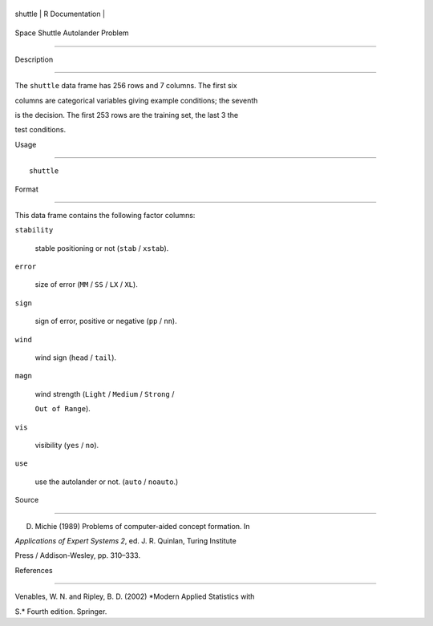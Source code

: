+-----------+-------------------+
| shuttle   | R Documentation   |
+-----------+-------------------+

Space Shuttle Autolander Problem
--------------------------------

Description
~~~~~~~~~~~

The ``shuttle`` data frame has 256 rows and 7 columns. The first six
columns are categorical variables giving example conditions; the seventh
is the decision. The first 253 rows are the training set, the last 3 the
test conditions.

Usage
~~~~~

::

    shuttle

Format
~~~~~~

This data frame contains the following factor columns:

``stability``
    stable positioning or not (``stab`` / ``xstab``).

``error``
    size of error (``MM`` / ``SS`` / ``LX`` / ``XL``).

``sign``
    sign of error, positive or negative (``pp`` / ``nn``).

``wind``
    wind sign (``head`` / ``tail``).

``magn``
    wind strength (``Light`` / ``Medium`` / ``Strong`` /
    ``Out of Range``).

``vis``
    visibility (``yes`` / ``no``).

``use``
    use the autolander or not. (``auto`` / ``noauto``.)

Source
~~~~~~

D. Michie (1989) Problems of computer-aided concept formation. In
*Applications of Expert Systems 2*, ed. J. R. Quinlan, Turing Institute
Press / Addison-Wesley, pp. 310–333.

References
~~~~~~~~~~

Venables, W. N. and Ripley, B. D. (2002) *Modern Applied Statistics with
S.* Fourth edition. Springer.

